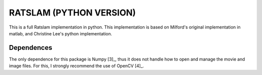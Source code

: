 ========================
RATSLAM (PYTHON VERSION)
========================

This is a full Ratslam implementation in python. This implementation is based 
on Milford's original implementation in matlab, and Christine Lee's python 
implementation.


Dependences
-----------

The only dependence for this package is Numpy [3]_, thus it does not handle how
to open and manage the movie and image files. For this, I strongly recommend 
the use of OpenCV [4]_.
